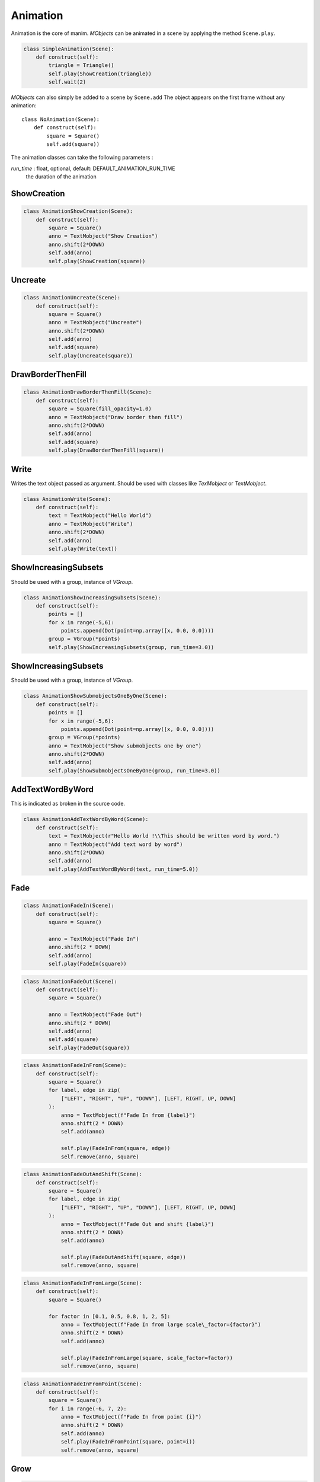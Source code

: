 Animation
=========

Animation is the core of manim.
*MObjects* can be animated in a scene by applying the method ``Scene.play``.

.. code-block:: python

        class SimpleAnimation(Scene):
            def construct(self):
                triangle = Triangle()
                self.play(ShowCreation(triangle))
                self.wait(2)

*MObjects* can also simply be added to a scene by ``Scene.add``
The object appears on the first frame
without any animation::

  class NoAnimation(Scene):
      def construct(self):
          square = Square()
          self.add(square))

The animation classes can take the following parameters :

*run_time* \: float, optional, default: DEFAULT_ANIMATION_RUN_TIME
        the duration of the animation


ShowCreation
------------

.. raw:: html

    <video width="560" height="315" controls>
        <source src="_static/animation/AnimationShowCreation.mp4" type="video/mp4">
    </video>

.. code-block:: python

        class AnimationShowCreation(Scene):
            def construct(self):
                square = Square()
                anno = TextMobject("Show Creation")
                anno.shift(2*DOWN)
                self.add(anno)
                self.play(ShowCreation(square))

Uncreate
--------

.. raw:: html

    <video width="560" height="315" controls>
        <source src="_static/animation/AnimationUncreate.mp4" type="video/mp4">
    </video>

.. code-block:: python

        class AnimationUncreate(Scene):
            def construct(self):
                square = Square()
                anno = TextMobject("Uncreate")
                anno.shift(2*DOWN)
                self.add(anno)
                self.add(square)
                self.play(Uncreate(square))

DrawBorderThenFill
------------------

.. raw:: html

    <video width="560" height="315" controls>
        <source src="_static/animation/AnimationDrawBorderThenFill.mp4" type="video/mp4">
    </video>

.. code-block:: python

        class AnimationDrawBorderThenFill(Scene):
            def construct(self):
                square = Square(fill_opacity=1.0)
                anno = TextMobject("Draw border then fill")
                anno.shift(2*DOWN)
                self.add(anno)
                self.add(square)
                self.play(DrawBorderThenFill(square))

Write
-----

Writes the text object passed as argument.
Should be used with classes like *TexMobject* or *TextMobject*.

.. raw:: html

    <video width="560" height="315" controls>
        <source src="_static/animation/AnimationWrite.mp4" type="video/mp4">
    </video>

.. code-block:: python

        class AnimationWrite(Scene):
            def construct(self):
                text = TextMobject("Hello World")
                anno = TextMobject("Write")
                anno.shift(2*DOWN)
                self.add(anno)
                self.play(Write(text))

ShowIncreasingSubsets
---------------------

Should be used with a group, instance of *VGroup*.

.. raw:: html

    <video width="560" height="315" controls>
        <source src="_static/animation/AnimationShowIncreasingSubsets.mp4" type="video/mp4">
    </video>

.. code-block:: python

        class AnimationShowIncreasingSubsets(Scene):
            def construct(self):
                points = []
                for x in range(-5,6):
                    points.append(Dot(point=np.array([x, 0.0, 0.0])))
                group = VGroup(*points)
                self.play(ShowIncreasingSubsets(group, run_time=3.0))

ShowIncreasingSubsets
---------------------

Should be used with a group, instance of *VGroup*.

.. raw:: html

    <video width="560" height="315" controls>
        <source src="_static/animation/AnimationShowSubmobjectsOneByOne.mp4" type="video/mp4">
    </video>

.. code-block:: python

        class AnimationShowSubmobjectsOneByOne(Scene):
            def construct(self):
                points = []
                for x in range(-5,6):
                    points.append(Dot(point=np.array([x, 0.0, 0.0])))
                group = VGroup(*points)
                anno = TextMobject("Show submobjects one by one")
                anno.shift(2*DOWN)
                self.add(anno)
                self.play(ShowSubmobjectsOneByOne(group, run_time=3.0))

AddTextWordByWord
-----------------

This is indicated as broken in the source code.

.. raw:: html

    <video width="560" height="315" controls>
        <source src="_static/animation/AnimationAddTextWordByWord.mp4" type="video/mp4">
    </video>

.. code-block:: python

        class AnimationAddTextWordByWord(Scene):
            def construct(self):
                text = TextMobject(r"Hello World !\\This should be written word by word.")
                anno = TextMobject("Add text word by word")
                anno.shift(2*DOWN)
                self.add(anno)
                self.play(AddTextWordByWord(text, run_time=5.0))

Fade
----

.. raw:: html

    <video width="560" height="315" controls>
        <source src="_static/AnimationFadeIn.mp4" type="video/mp4">
    </video>

.. code-block:: python

  class AnimationFadeIn(Scene):
      def construct(self):
          square = Square()

          anno = TextMobject("Fade In")
          anno.shift(2 * DOWN)
          self.add(anno)
          self.play(FadeIn(square))

.. raw:: html

    <video width="560" height="315" controls>
        <source src="_static/AnimationFadeOut.mp4" type="video/mp4">
    </video>

.. code-block:: python

  class AnimationFadeOut(Scene):
      def construct(self):
          square = Square()

          anno = TextMobject("Fade Out")
          anno.shift(2 * DOWN)
          self.add(anno)
          self.add(square)
          self.play(FadeOut(square))



.. raw:: html

    <video width="560" height="315" controls>
        <source src="_static/AnimationFadeInFrom.mp4" type="video/mp4">
    </video>

.. code-block:: python

  class AnimationFadeInFrom(Scene):
      def construct(self):
          square = Square()
          for label, edge in zip(
              ["LEFT", "RIGHT", "UP", "DOWN"], [LEFT, RIGHT, UP, DOWN]
          ):
              anno = TextMobject(f"Fade In from {label}")
              anno.shift(2 * DOWN)
              self.add(anno)

              self.play(FadeInFrom(square, edge))
              self.remove(anno, square)



.. raw:: html

    <video width="560" height="315" controls>
        <source src="_static/AnimationFadeOutAndShift.mp4" type="video/mp4">
    </video>

.. code-block:: python

  class AnimationFadeOutAndShift(Scene):
      def construct(self):
          square = Square()
          for label, edge in zip(
              ["LEFT", "RIGHT", "UP", "DOWN"], [LEFT, RIGHT, UP, DOWN]
          ):
              anno = TextMobject(f"Fade Out and shift {label}")
              anno.shift(2 * DOWN)
              self.add(anno)

              self.play(FadeOutAndShift(square, edge))
              self.remove(anno, square)



.. raw:: html

    <video width="560" height="315" controls>
        <source src="_static/AnimationFadeInFromLarge.mp4" type="video/mp4">
    </video>

.. code-block:: python

  class AnimationFadeInFromLarge(Scene):
      def construct(self):
          square = Square()

          for factor in [0.1, 0.5, 0.8, 1, 2, 5]:
              anno = TextMobject(f"Fade In from large scale\_factor={factor}")
              anno.shift(2 * DOWN)
              self.add(anno)

              self.play(FadeInFromLarge(square, scale_factor=factor))
              self.remove(anno, square)

.. raw:: html

    <video width="560" height="315" controls>
        <source src="_static/AnimationFadeInFromPoint.mp4" type="video/mp4">
    </video>

.. code-block:: python

  class AnimationFadeInFromPoint(Scene):
      def construct(self):
          square = Square()
          for i in range(-6, 7, 2):
              anno = TextMobject(f"Fade In from point {i}")
              anno.shift(2 * DOWN)
              self.add(anno)
              self.play(FadeInFromPoint(square, point=i))
              self.remove(anno, square)



Grow
----

.. raw:: html

    <video width="560" height="315" controls>
        <source src="_static/AnimationGrowFromEdge.mp4" type="video/mp4">
    </video>

.. code-block:: python

  class AnimationGrowFromEdge(Scene):
      def construct(self):

          for label, edge in zip(
              ["LEFT", "RIGHT", "UP", "DOWN"], [LEFT, RIGHT, UP, DOWN]
          ):
              anno = TextMobject(f"Grow from {label} edge")
              anno.shift(2 * DOWN)
              self.add(anno)
              square = Square()
              self.play(GrowFromEdge(square, edge))
              self.remove(anno, square)



.. raw:: html

    <video width="560" height="315" controls>
        <source src="_static/AnimationGrowFromCenter.mp4" type="video/mp4">
    </video>

.. code-block:: python

  class AnimationGrowFromCenter(Scene):
      def construct(self):
          square = Square()

          anno = TextMobject("Grow from center")
          anno.shift(2 * DOWN)
          self.add(anno)

          self.play(GrowFromCenter(square))




Diagonal Directions
-------------------

You can combine cardinal directions to form diagonal animations

.. raw:: html

    <video width="560" height="315" controls>
        <source src="_static/AnimationFadeInFromDiagonal.mp4" type="video/mp4">
    </video>

.. code-block:: python

  class AnimationFadeInFromDiagonal(Scene):
      def construct(self):
          square = Square()
          for diag in [UP + LEFT, UP + RIGHT, DOWN + LEFT, DOWN + RIGHT]:
              self.play(FadeInFrom(square, diag))

.. note::
    You can also use the abbreviated forms like ``UL, UR, DL, DR``.
    See :ref:`ref-directions`.
